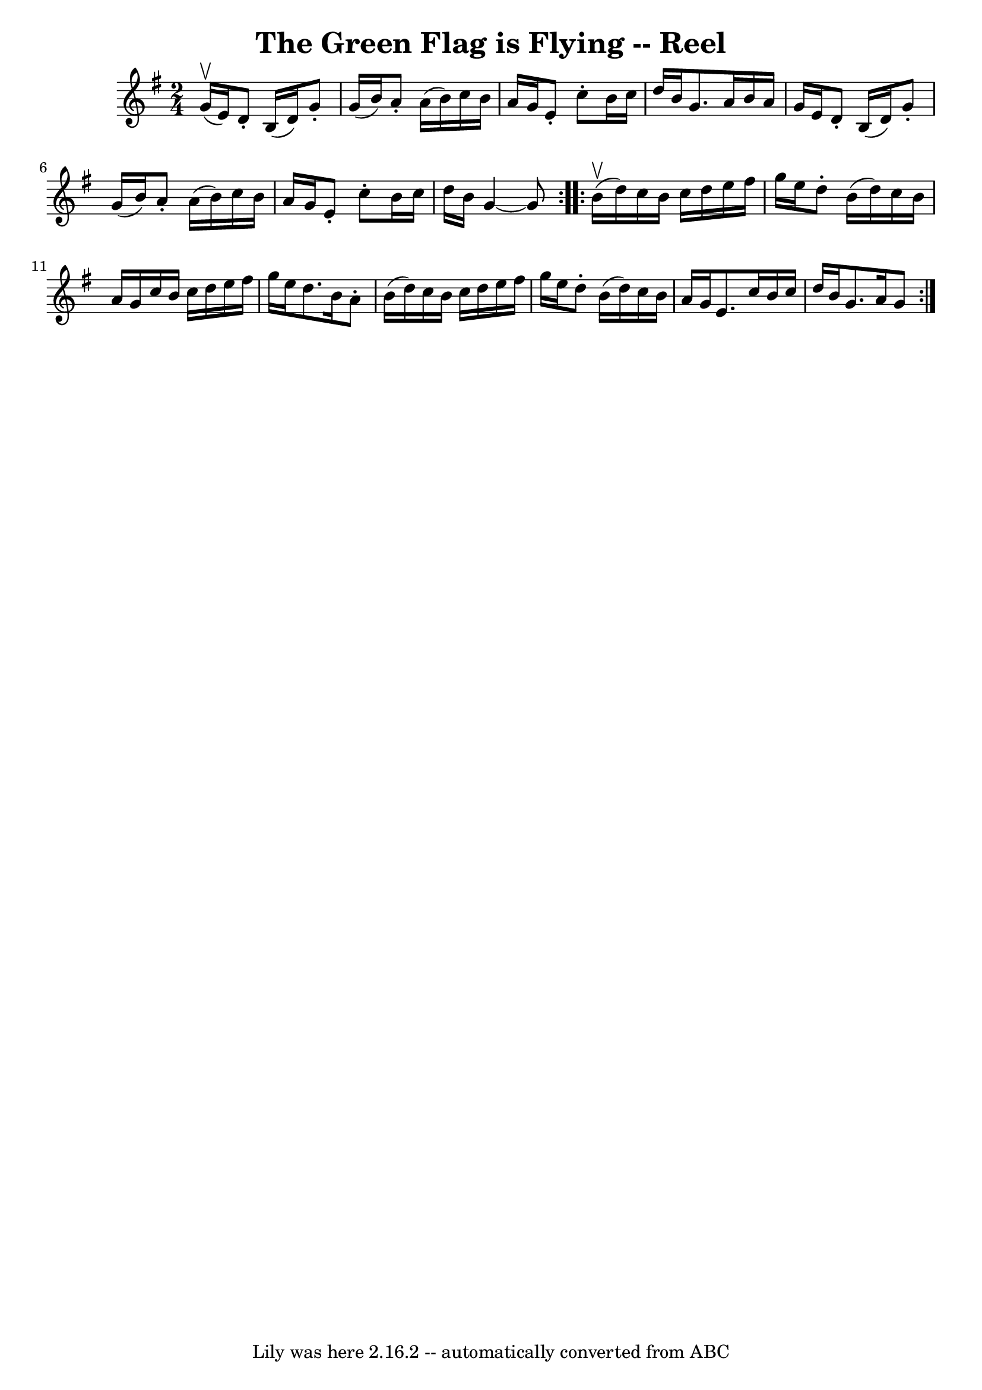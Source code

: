 \version "2.7.40"
\header {
	book = "Ryan's Mammoth Collection"
	crossRefNumber = "1"
	footnotes = "\\\\259"
	tagline = "Lily was here 2.16.2 -- automatically converted from ABC"
	title = "The Green Flag is Flying -- Reel"
}
voicedefault =  {
\set Score.defaultBarType = "empty"

\repeat volta 2 {
\time 2/4 \key g \major g'16^\upbow(e'16) |
 d'8 -. b16 (
 d'16) g'8 -. g'16 (b'16)   |
 a'8 -. a'16 (b'16)  
 c''16 b'16 a'16 g'16    |
 e'8 -. c''8 -. b'16 c''16   
 d''16 b'16    |
 g'8. a'16 b'16 a'16 g'16 e'16    
|
 d'8 -. b16 (d'16) g'8 -. g'16 (b'16)   |
  
 a'8 -. a'16 (b'16) c''16 b'16 a'16 g'16    |
 e'8 
-. c''8 -. b'16 c''16 d''16 b'16    |
 g'4   ~ g'8  }   
  \repeat volta 2 { b'16^\upbow(d''16) |
 c''16 b'16    
c''16 d''16 e''16 fis''16 g''16 e''16    |
 d''8 -.   
b'16 (d''16) c''16 b'16 a'16 g'16    |
 c''16 b'16  
 c''16 d''16 e''16 fis''16 g''16 e''16    |
 d''8.    
b'16 a'8 -. b'16 (d''16)   |
 c''16 b'16 c''16    
d''16 e''16 fis''16 g''16 e''16    |
 d''8 -. b'16 (
d''16) c''16 b'16 a'16 g'16    |
 e'8. c''16 b'16   
 c''16 d''16 b'16    |
 g'8. a'16 g'8  }   
}

\score{
    <<

	\context Staff="default"
	{
	    \voicedefault 
	}

    >>
	\layout {
	}
	\midi {}
}
